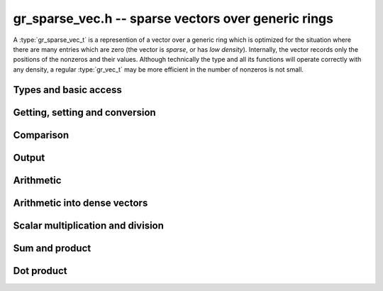 .. _gr-sparse-vec:

**gr_sparse_vec.h** -- sparse vectors over generic rings
===============================================================================

A :type:`gr_sparse_vec_t` is a represention of a vector over a generic
ring which is optimized for the situation where there are many entries which
are zero (the vector is *sparse*, or has *low density*).  Internally, the
vector records only the positions of the nonzeros and their values.
Although technically the type and all its functions will operate correctly
with any density, a regular :type:`gr_vec_t` may be more efficient in the number
of nonzeros is not small.

Types and basic access
--------------------------------------------------------------------------------

.. type:: gr_sparse_vec_struct

.. type:: gr_sparse_vec_t
        
    This struct contains:

    * an `slong` value ``length``, the nominal length of the vector,
    * an `slong` value ``nnz``, the number of nonzero elements in vector,
    * an `slong` value ``alloc``, the maximum number of nonzero element currently storable in the vector,
    * a pointer to an `slong` array of indices (``inds``) of nonzeros.
    * a :type:`gr_ptr` array of values of nonzeros (``entries``).

    The methods for sparse vectors maintain the following properties:

    * the indices ``inds`` are unique and sorted into strictly increasing order;
    * the ``entries`` are nonzero (``gr_is_zero(entry, ctx)`` does not return ``T_TRUE``).
    * ``nnz <= alloc <= length``.
    
    A ``gr_sparse_vec_t`` is defined as an array of length one of type
    ``gr_sparse_vec_struct``, permitting a ``gr_sparse_vec_t`` to
    be passed by reference.

.. function:: void gr_sparse_vec_init(gr_sparse_vec_t vec, slong len, gr_ctx_t ctx)

    Initializes *vec* to an empty vector of length *len* in the ring *ctx*. The
    length must be nonnegative. No storage for nonzeroes is allocated.

.. function:: void gr_sparse_vec_clear(gr_sparse_vec_t vec, gr_ctx_t ctx)

    Clears the vector *vec*.

.. function:: slong gr_sparse_vec_length(const gr_sparse_vec_t vec)

    Return the nominal length of the vector (note: not the number of nonzeros).

.. function:: void gr_sparse_vec_set_length(gr_sparse_vec_t vec, slong len, gr_ctx_t ctx)

    Set the nominal length of the vector *vec* to *len*.  If *len* is smaller than
    the current length of *vec*, any entries whose indices are at least *len*
    are truncated.  That is, the number of nonzeros can change.

.. function:: slong gr_sparse_vec_nnz(const gr_sparse_vec_t vec)

    Get the number of nonzeros in *vec*.

.. function:: void gr_sparse_vec_fit_nnz(gr_sparse_vec_t vec, slong nnz, gr_ctx_t ctx)

    Ensure that *vec* has enough storage to hold at least *nnz* nonzeros.  This does
    not change the length of the vector or the number of nonzeros stored.

.. function:: void gr_sparse_vec_shrink_to_nnz(gr_sparse_vec_t vec, gr_ctx_t ctx)

    Reallocate the storage in *vec* down the current number of nonzeros.

.. function:: int gr_sparse_vec_from_entries(gr_sparse_vec_t vec, ulong * inds, gr_srcptr entries, slong nnz, int is_canonical, gr_ctx_t ctx)

    Construct *vec* from the sparse data given by *inds* and *entries* of length *nnz*.
    If ``is_canonical`` is true, the indices are assumed to be sorted and unique, and
    the entries are assumed to be nonzero. Otherwise, the function will sort and compress
    the entries to leave the vector in sorted, unique, nonzero form.

.. function:: int gr_sparse_vec_randtest(gr_sparse_vec_t vec, slong nnz, int replacement, flint_rand_t state, gr_ctx_t ctx)

    Initialize *vec* to a random vector with ``nnz`` nonzero columns, sampled
    either with or without replacement. For small values of ``nnz`` (below 
    ``1/sqrt(length)``), sampling with replacement is faster and likely to
    give the right number of nonzeroes. For larger values of ``nnz``, this
    function uses reservoir sampling to get the specified number of nonzeroes
    with uniform sampling. The entry at each column so sampled
    is generated using ``gr_randtest_nonzero``.

.. function:: int gr_sparse_vec_randtest(gr_sparse_vec_t vec, double prob, int replacement, flint_rand_t state, gr_ctx_t ctx)

    Initialize *vec* to a random vector, in which each column is independently
    sampled with probability ``prob``. The entry at each column so sampled
    is generated using ``gr_randtest_nonzero``.


Getting, setting and conversion
--------------------------------------------------------------------------------

.. macro:: GR_SPARSE_VEC_IND(vec, i)

    Macro to access the index of the *i*-th nonzero.
    The index must be in bounds (between 0 and ``vec->nnz``).

.. macro:: GR_SPARSE_VEC_ENTRY(vec, i, sz)

    Access the value of the *i*-th nonzero.
    The index must be in bounds (between 0 and ``vec->nnz``).
    (See also `gr_sparse_vec_get_entry`)

.. function:: ulong * gr_sparse_vec_ind_ptr(gr_sparse_vec_t vec, slong i, gr_ctx_t ctx)
              const ulong * gr_sparse_vec_ind_srcptr(const gr_sparse_vec_t vec, slong i, gr_ctx_t ctx)
              gr_ptr gr_sparse_vec_entry_ptr(gr_sparse_vec_t vec, slong i, gr_ctx_t ctx)
              gr_srcptr gr_sparse_vec_entry_srcptr(const gr_sparse_vec_t vec, slong i, gr_ctx_t ctx)

    Get pointers to the index or value of the *i*th nonzero. Unlike the above
    macros, these perform bounds checking, and return NULL if out of bounds.

.. function:: gr_ptr gr_sparse_vec_find_entry(gr_sparse_vec_t vec, slong ind, gr_ctx_t ctx)

    Return a pointer to the entry at index *ind*. If *ind* is not a index
    in which *vec* contains a nonzero (including if it is out of bounds),
    the function returns NULL. This is performed via binary search, so
    is worst-case logarithmic time.

.. function:: int gr_sparse_vec_get_entry(gr_ptr res, gr_sparse_vec_t vec, slong ind, gr_ctx_t ctx)

    Set *res* to be a copy of the entry at index *ind*.  If *ind* is not a index
    in which *vec* contains a nonzero, *res* is set to zero. This is performed via binary search, so
    is worst-case logarithmic time.

.. function:: int gr_sparse_vec_set_entry(gr_sparse_vec_t vec, slong ind, gr_srcptr entry, gr_ctx_t ctx)

    Set the the value at index *ind* to be *entry*.  Because of the way sparse
    vectors are represented, it is not efficient to call this function
    repeatedly (it is worst-case linear time in the number of nonzeros in *vec*). 
    In such cases, it is preferrable to construct a new sparse vector from the entries
    (using `gr_sparse_vec_set_from_entries` or `gr_sparse_vec_set_from_entries_sorted_deduped`)
    passed to `gr_sparse_vec_update`.

.. function:: int gr_sparse_vec_set(gr_sparse_vec_t res, const gr_sparse_vec_t src, gr_ctx_t ctx)

    Set *src* to a copy of *res*.

.. function:: int gr_sparse_vec_slice(gr_sparse_vec_t res, const gr_sparse_vec_t src, slong ind_start, slong ind_end, gr_ctx_t ctx)

    Set *res* to a copy of the slice of *src* given by any entries whose
    indices lie in the half open interval ``[ind_start, ind_end)``.
    Column indices are shifted by *ind_start* (a index of ``ind_start``
    would become ``0``).

.. function:: int gr_sparse_vec_set_vec(gr_sparse_vec_t vec, gr_srcptr src, slong len, gr_ctx_t ctx)

    Set *vec* from the (raw) dense vector *src* of length *len*.
    
.. function:: int gr_vec_set_sparse_vec(gr_ptr vec, gr_sparse_vec_t src, gr_ctx_t ctx)

    Set the raw vector *vec* from sparse vector *src*. *vec* must have
    sufficient space (i.e. ``vec->length``).

.. function:: void gr_sparse_vec_swap(gr_sparse_vec_t res, gr_sparse_vec_t src, gr_ctx_t ctx)

    Swap the sparse vectors *res* and *src*. The entries are swapped as pointers, so
    no additional allociation or copying is performed.

.. function:: int gr_sparse_vec_zero(gr_sparse_vec_t vec, gr_ctx_t ctx)

    Set *vec* to the zero vector.

.. function:: int gr_sparse_vec_one(gr_sparse_vec_t vec, slong ind, gr_ctx_t ctx)

    Set *vec* to the elementary vector with a one at index *ind*.

.. function:: int gr_sparse_vec_permute_inds(gr_sparse_vec_t vec, const gr_sparse_vec_t src, slong * p, gr_ctx_t ctx)

    Set *vec* to a copy of *src* with the indices permuted.  The
    indices are shifted as: ``vec[p[i]] = src[i]``.

Comparison
--------------------------------------------------------------------------------

.. function:: truth_t gr_sparse_vec_equal(const gr_sparse_vec_t vec1, const gr_sparse_vec_t vec2, gr_ctx_t ctx)

    Returns ``T_TRUE`` if *vec1* and *vec2* represent the same vector and ``T_FALSE`` otherwise.

.. function:: truth_t gr_sparse_vec_is_zero(const gr_sparse_vec_t vec, gr_ctx_t ctx) 

    Return ``T_TRUE`` if *vec* represents the zero vector and ``T_FALSE`` otherwise.


Output
--------------------------------------------------------------------------------

.. function:: int gr_sparse_vec_write_nz(gr_stream_t out, const gr_sparse_vec_t vec, gr_ctx_t ctx)

    Write the nonzeros of *vec* to the stream *out*.  See ``gr_vec_set_sparse_vec``
    if it is desired to print out the entire vector, zeros and all.

.. function:: int gr_sparse_vec_print_nz(const gr_sparse_vec_t vec, gr_ctx_t ctx)

    Print the nonzeros of *vec* to ``stdout``.  See ``gr_vec_set_sparse_vec``
    if it is desired to print out the entire vector, zeros and all.


Arithmetic
--------------------------------------------------------------------------------

.. function:: int gr_sparse_vec_neg(gr_sparse_vec_t res, const gr_sparse_vec_t src, gr_ctx_t ctx)

    Set *res* to -*src*

.. function:: int gr_sparse_vec_update(gr_sparse_vec_t res, const gr_sparse_vec_t src, gr_ctx_t ctx)

    Update *res* with the nonzeros in *src*.  That is, any index in *res* which also appear
    in *src* are overwritten with their values in *src*.  Any indices in *res* which do
    not appear in *src* are left unchanged.

.. function:: int gr_sparse_vec_add(gr_sparse_vec_t res, const gr_sparse_vec_t src1, const gr_sparse_vec_t src2, slong len, gr_ctx_t ctx)
              int gr_sparse_vec_sub(gr_sparse_vec_t res, const gr_sparse_vec_t src1, const gr_sparse_vec_t src2, slong len, gr_ctx_t ctx)
              int gr_sparse_vec_mul(gr_sparse_vec_t res, const gr_sparse_vec_t src1, const gr_sparse_vec_t src2, slong len, gr_ctx_t ctx)
    
    Componentwise operations.  (We do not provide analogous division or exponentiation
    routines due since sparse inputs to these operations would be undefined or
    fully dense.)

.. function:: int gr_sparse_vec_add_other(gr_sparse_vec_t res, const gr_sparse_vec_t src1, const gr_sparse_vec_t src2, gr_ctx_t ctx2, gr_ctx_t ctx)
              int gr_sparse_vec_sub_other(gr_sparse_vec_t res, const gr_sparse_vec_t src1, const gr_sparse_vec_t src2, gr_ctx_t ctx2, gr_ctx_t ctx)
              int gr_sparse_vec_mul_other(gr_sparse_vec_t res, const gr_sparse_vec_t src1, const gr_sparse_vec_t src2, gr_ctx_t ctx2, gr_ctx_t ctx)
    
    Componentwise operations where the second input is allowed to have a different ring.

.. function:: int gr_other_add_sparse_vec(gr_sparse_vec_t res, const gr_sparse_vec_t src1, gr_ctx_t ctx1, const gr_sparse_vec_t src2, gr_ctx_t ctx)
              int gr_other_sub_sparse_vec(gr_sparse_vec_t res, const gr_sparse_vec_t src1, gr_ctx_t ctx1, const gr_sparse_vec_t src2, gr_ctx_t ctx)
              int gr_other_mul_sparse_vec(gr_sparse_vec_t res, const gr_sparse_vec_t src1, gr_ctx_t ctx1, const gr_sparse_vec_t src2, gr_ctx_t ctx)
    
    Componentwise operations where the first input is allowed to have a different ring.

.. function:: int gr_sparse_vec_addmul_scalar(gr_sparse_vec_t res, const gr_sparse_vec_t src, gr_srcptr c, gr_ctx_t ctx)
              int gr_sparse_vec_submul_scalar(gr_sparse_vec_t res, const gr_sparse_vec_t src, gr_srcptr c, gr_ctx_t ctx)
              int gr_sparse_vec_addmul_scalar_si(gr_sparse_vec_t res, const gr_sparse_vec_t src, slong c, gr_ctx_t ctx)
              int gr_sparse_vec_submul_scalar_si(gr_sparse_vec_t res, const gr_sparse_vec_t src, slong c, gr_ctx_t ctx)
    
    Componentwise add and sub mul, with different options for the scalar.


Arithmetic into dense vectors
--------------------------------------------------------------------------------

.. function:: int gr_vec_update_sparse_vec_nz(gr_ptr dres, const gr_sparse_vec_t src, gr_ctx_t ctx)
              int gr_vec_add_sparse_vec(gr_ptr dres, gr_srcptr dvec1, const gr_sparse_vec_t svec2, gr_ctx_t ctx)
              int gr_vec_sub_sparse_vec(gr_ptr dres, gr_srcptr dvec1, const gr_sparse_vec_t svec2, gr_ctx_t ctx)
              int gr_vec_mul_sparse_vec_nz(gr_ptr dres, gr_srcptr dvec1, const gr_sparse_vec_t svec2, gr_ctx_t ctx)
              int gr_vec_div_sparse_vec_nz(gr_ptr dres, gr_srcptr dvec1, const gr_sparse_vec_t svec2, gr_ctx_t ctx)
              int gr_vec_addmul_sparse_vec_scalar(gr_ptr dres, const gr_sparse_vec_t svec, gr_srcptr c, gr_ctx_t ctx)
              int gr_vec_submul_sparse_vec_scalar(gr_ptr dres, const gr_sparse_vec_t svec, gr_srcptr c, gr_ctx_t ctx)
              int gr_vec_addmul_sparse_vec_scalar_si(gr_ptr dres, const gr_sparse_vec_t svec, slong c, gr_ctx_t ctx)
              int gr_vec_submul_sparse_vec_scalar_si(gr_ptr dres, const gr_sparse_vec_t svec, slong c, gr_ctx_t ctx)
              int gr_vec_addmul_sparse_vec_scalar_fmpz(gr_ptr dres, const gr_sparse_vec_t svec, const fmpz_t c, gr_ctx_t ctx)
              int gr_vec_submul_sparse_vec_scalar_fmpz(gr_ptr dres, const gr_sparse_vec_t svec, const fmpz_t c, gr_ctx_t ctx)
    
    These functions facilitate accumulating a sparse vector into a dense
    target.  They have one dense input, one sparse input, and a dense output
    (where the dense input and output are the same for the fused operations).
    For all functions, it is assumed that *dres* and *dvec1* have the same
    length as *svec* or *svec2*, as appropriate.  All functions only modify
    the locations in *dres* at which the sparse vector has a nonzero value:
    in particular, the functions *gr_vec_mul_sparse_vec_nz* and
    *gr_vec_div_sparse_vec_nz* behave very differently from their dense counterparts.


Scalar multiplication and division
--------------------------------------------------------------------------------

.. function:: int gr_sparse_vec_mul_scalar(gr_sparse_vec_t res, const gr_sparse_vec_t src, gr_srcptr c, gr_ctx_t ctx)
              int gr_sparse_vec_mul_scalar_si(gr_sparse_vec_t res, const gr_sparse_vec_t src, slong c, gr_ctx_t ctx)
              int gr_sparse_vec_mul_scalar_ui(gr_sparse_vec_t res, const gr_sparse_vec_t src, ulong c, gr_ctx_t ctx)
              int gr_sparse_vec_mul_scalar_fmpz(gr_sparse_vec_t res, const gr_sparse_vec_t src, const fmpz_t c, gr_ctx_t ctx)
              int gr_sparse_vec_mul_scalar_fmpq(gr_sparse_vec_t res, const gr_sparse_vec_t src, const fmpq_t c, gr_ctx_t ctx)
              int gr_sparse_vec_mul_scalar_2exp_si(gr_sparse_vec_t res, const gr_sparse_vec_t src, slong c, gr_ctx_t ctx)
              int gr_sparse_vec_div_scalar(gr_sparse_vec_t res, const gr_sparse_vec_t src, gr_srcptr c, gr_ctx_t ctx)
              int gr_sparse_vec_div_scalar_si(gr_sparse_vec_t res, const gr_sparse_vec_t src, slong c, gr_ctx_t ctx)
              int gr_sparse_vec_div_scalar_ui(gr_sparse_vec_t res, const gr_sparse_vec_t src, ulong c, gr_ctx_t ctx)
              int gr_sparse_vec_div_scalar_fmpz(gr_sparse_vec_t res, const gr_sparse_vec_t src, const fmpz_t c, gr_ctx_t ctx)
              int gr_sparse_vec_div_scalar_fmpq(gr_sparse_vec_t res, const gr_sparse_vec_t src, const fmpq_t c, gr_ctx_t ctx)
              int gr_sparse_vec_divexact_scalar(gr_sparse_vec_t res, const gr_sparse_vec_t src, gr_srcptr c, gr_ctx_t ctx)
              int gr_sparse_vec_divexact_scalar_si(gr_sparse_vec_t res, const gr_sparse_vec_t src, slong c, gr_ctx_t ctx)
              int gr_sparse_vec_divexact_scalar_ui(gr_sparse_vec_t res, const gr_sparse_vec_t src, ulong c, gr_ctx_t ctx)
              int gr_sparse_vec_divexact_scalar_fmpz(gr_sparse_vec_t res, const gr_sparse_vec_t src, const fmpz_t c, gr_ctx_t ctx)
              int gr_sparse_vec_divexact_scalar_fmpq(gr_sparse_vec_t res, const gr_sparse_vec_t src, const fmpq_t c, gr_ctx_t ctx)

    Set *res* to be *src* multiplied or divided by *c*.
    (Addition and subtraction are not provided because they would create
    dense output.)

Sum and product
--------------------------------------------------------------------------------

.. function:: int gr_sparse_vec_sum(gr_ptr res, const gr_sparse_vec_t vec, gr_ctx_t ctx)

    Set *res* to the sum of the entries in *vec*.

.. function:: int gr_sparse_vec_nz_product(gr_ptr res, const gr_sparse_vec_t vec, gr_ctx_t ctx)

    Set *res* to the product of the nonzero entries in *vec*.


Dot product
--------------------------------------------------------------------------------

.. function:: int gr_sparse_vec_dot(gr_ptr res, gr_srcptr c, int subtract, const gr_sparse_vec_t x, const gr_sparse_vec_t y, gr_ctx_t ctx)

    Set *res* equal to `c \pm x \cdot y`.

.. function:: int gr_sparse_vec_dot_vec(gr_ptr res, gr_srcptr c, int subtract, const gr_sparse_vec_t x, const gr_vec_t y, gr_ctx_t ctx)

    Set *res* equal to `c \pm x \cdot y`.




.. raw:: latex

    \newpage

